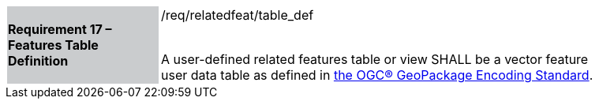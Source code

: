 [[r17]]
[width="90%",cols="2,6"]
|===
|*Requirement 17 – Features Table Definition* {set:cellbgcolor:#CACCCE}|/req/relatedfeat/table_def +
 +

A user-defined related features table or view SHALL be a vector feature user data table as defined in http://www.geopackage.org/spec/#feature_user_tables[the OGC® GeoPackage Encoding Standard].
{set:cellbgcolor:#FFFFFF}
|===
